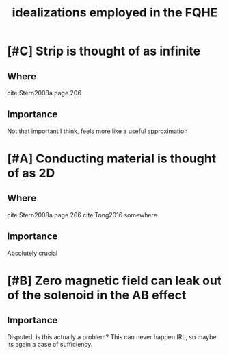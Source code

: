 #+title: idealizations employed in the FQHE
#+roam_tags: FQHE idealizations



* [#C] Strip is thought of as infinite
** Where
cite:Stern2008a page 206

** Importance
Not that important I think, feels more like a useful approximation



* [#A] Conducting material is thought of as 2D

** Where
cite:Stern2008a page 206
cite:Tong2016 somewhere

** Importance
Absolutely crucial


* [#B] Zero magnetic field can leak out of the solenoid in the AB effect

** Importance

Disputed, is this actually a problem? This can never happen IRL, so maybe its again a case of sufficiency.
